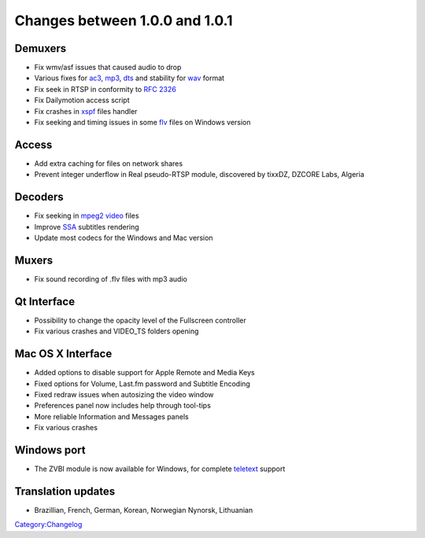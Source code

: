 Changes between 1.0.0 and 1.0.1
===============================

Demuxers
--------

-  Fix wmv/asf issues that caused audio to drop
-  Various fixes for `ac3 <AC3>`__, `mp3 <mp3>`__, `dts <dts>`__ and stability for `wav <wav>`__ format
-  Fix seek in RTSP in conformity to `RFC 2326 <https://tools.ietf.org/html/rfc2326>`__
-  Fix Dailymotion access script
-  Fix crashes in `xspf <xspf>`__ files handler
-  Fix seeking and timing issues in some `flv <flv>`__ files on Windows version

Access
------

-  Add extra caching for files on network shares
-  Prevent integer underflow in Real pseudo-RTSP module, discovered by tixxDZ, DZCORE Labs, Algeria

Decoders
--------

-  Fix seeking in `mpeg2 video <MPEG-2_video>`__ files
-  Improve `SSA <SSA>`__ subtitles rendering
-  Update most codecs for the Windows and Mac version

Muxers
------

-  Fix sound recording of .flv files with mp3 audio

Qt Interface
------------

-  Possibility to change the opacity level of the Fullscreen controller
-  Fix various crashes and VIDEO_TS folders opening

Mac OS X Interface
------------------

-  Added options to disable support for Apple Remote and Media Keys
-  Fixed options for Volume, Last.fm password and Subtitle Encoding
-  Fixed redraw issues when autosizing the video window
-  Preferences panel now includes help through tool-tips
-  More reliable Information and Messages panels
-  Fix various crashes

Windows port
------------

-  The ZVBI module is now available for Windows, for complete `teletext <teletext>`__ support

Translation updates
-------------------

-  Brazillian, French, German, Korean, Norwegian Nynorsk, Lithuanian

`Category:Changelog <Category:Changelog>`__
